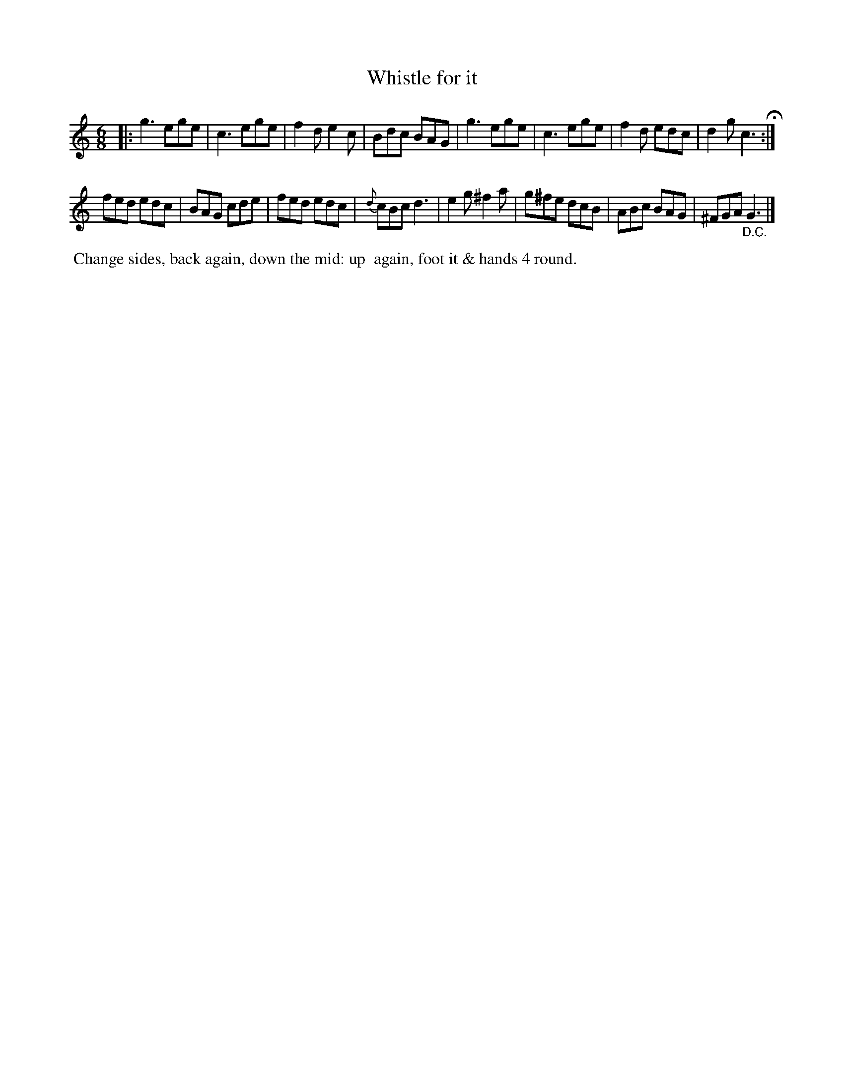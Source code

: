 X: 17
T: Whistle for it
%R: jig
B: "Twenty Four Country Dances with Figures for the Year 1809", Button & Whitaker, p.9 #1
F: http://www.vwml.org/browse/browse-collections-dance-tune-books/browse-button1809
Z: 2014 John Chambers <jc:trillian.mit.edu>
M: 6/8
L: 1/8
K: C
% - - - - - - - - - - - - - - - - - - - - - - - - - - - - -
|:\
g3 ege | c3 ege | f2d e2c | Bdc BAG |\
g3 ege | c3 ege | f2d edc | d2g c3 H:|
fed edc | BAG cde | fed edc | {d}cBc d3 |\
e2g ^f2a | g^fe dcB | ABc BAG | ^FGA "_D.C."G3 |]
% - - - - - - - - - - Dance description - - - - - - - - - -
%%begintext align
%% Change sides, back again, down the mid: up
%% again, foot it & hands 4 round.
%%endtext
